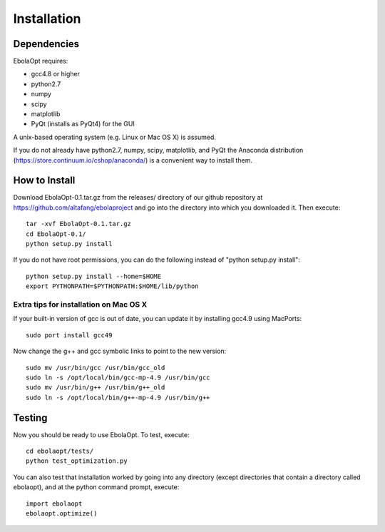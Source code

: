 Installation
============

Dependencies
------------

EbolaOpt requires:

* gcc4.8 or higher
* python2.7
* numpy
* scipy
* matplotlib
* PyQt (installs as PyQt4) for the GUI

A unix-based operating system (e.g. Linux or Mac OS X) is assumed.

If you do not already have python2.7, numpy, scipy, matplotlib, and PyQt the Anaconda
distribution (https://store.continuum.io/cshop/anaconda/) is a convenient way 
to install them.

How to Install
--------------

Download EbolaOpt-0.1.tar.gz from the releases/ directory of our github 
repository at https://github.com/altafang/ebolaproject and go into the 
directory into which you downloaded it. Then execute::

    tar -xvf EbolaOpt-0.1.tar.gz
    cd EbolaOpt-0.1/
    python setup.py install
    
If you do not have root permissions, you can do the following instead of
"python setup.py install"::

    python setup.py install --home=$HOME
    export PYTHONPATH=$PYTHONPATH:$HOME/lib/python
    
    
Extra tips for installation on Mac OS X
^^^^^^^^^^^^^^^^^^^^^^^^^^^^^^^^^^^^^^^

If your built-in version of gcc is out of date, you can update it by installing
gcc4.9 using MacPorts::

    sudo port install gcc49
    
Now change the g++ and gcc symbolic links to point to the new version::

    sudo mv /usr/bin/gcc /usr/bin/gcc_old
    sudo ln -s /opt/local/bin/gcc-mp-4.9 /usr/bin/gcc
    sudo mv /usr/bin/g++ /usr/bin/g++_old
    sudo ln -s /opt/local/bin/g++-mp-4.9 /usr/bin/g++
    
Testing
-------

Now you should be ready to use EbolaOpt. To test, execute::

    cd ebolaopt/tests/
    python test_optimization.py
    
You can also test that installation worked by going into any directory 
(except directories that contain a directory called ebolaopt), and at the python
command prompt, execute::

    import ebolaopt
    ebolaopt.optimize()
    

